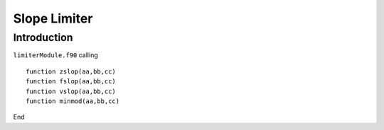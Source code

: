 .. _ch:limiter:

****************
Slope Limiter
****************



Introduction
============
``limiterModule.f90`` calling ::   

    function zslop(aa,bb,cc) 
    function fslop(aa,bb,cc)
    function vslop(aa,bb,cc)
    function minmod(aa,bb,cc)

End
